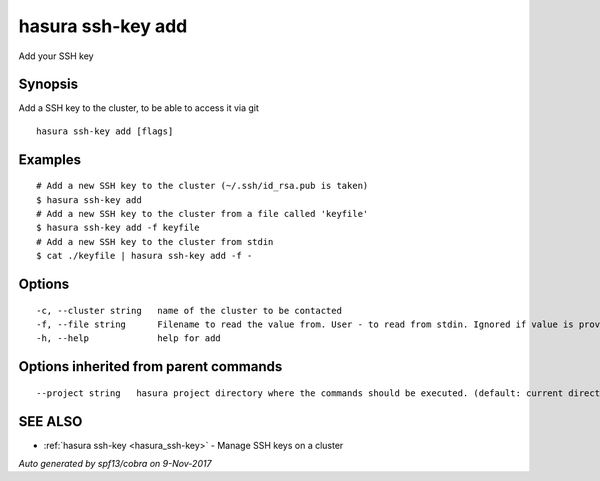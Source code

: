 .. _hasura_ssh-key_add:

hasura ssh-key add
------------------

Add your SSH key

Synopsis
~~~~~~~~


Add a SSH key to the cluster, to be able to access it via git

::

  hasura ssh-key add [flags]

Examples
~~~~~~~~

::


    # Add a new SSH key to the cluster (~/.ssh/id_rsa.pub is taken)
    $ hasura ssh-key add
    # Add a new SSH key to the cluster from a file called 'keyfile'
    $ hasura ssh-key add -f keyfile
    # Add a new SSH key to the cluster from stdin
    $ cat ./keyfile | hasura ssh-key add -f -


Options
~~~~~~~

::

  -c, --cluster string   name of the cluster to be contacted
  -f, --file string      Filename to read the value from. User - to read from stdin. Ignored if value is provided as argument
  -h, --help             help for add

Options inherited from parent commands
~~~~~~~~~~~~~~~~~~~~~~~~~~~~~~~~~~~~~~

::

      --project string   hasura project directory where the commands should be executed. (default: current directory)

SEE ALSO
~~~~~~~~

* :ref:`hasura ssh-key <hasura_ssh-key>` 	 - Manage SSH keys on a cluster

*Auto generated by spf13/cobra on 9-Nov-2017*
